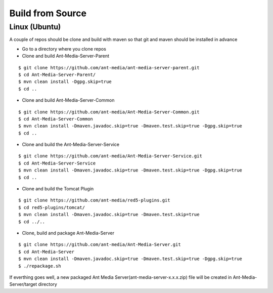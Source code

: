 Build from Source
-----------------

Linux (Ubuntu)
~~~~~~~~~~~~~~

A couple of repos should be clone and build with maven so that git and
maven should be installed in advance

-  Go to a directory where you clone repos

-  Clone and build Ant-Media-Server-Parent

::

   $ git clone https://github.com/ant-media/ant-media-server-parent.git
   $ cd Ant-Media-Server-Parent/
   $ mvn clean install -Dgpg.skip=true
   $ cd ..

-  Clone and build Ant-Media-Server-Common

::

   $ git clone https://github.com/ant-media/Ant-Media-Server-Common.git
   $ cd Ant-Media-Server-Common
   $ mvn clean install -Dmaven.javadoc.skip=true -Dmaven.test.skip=true -Dgpg.skip=true
   $ cd ..

-  Clone and build the Ant-Media-Server-Service

::

   $ git clone https://github.com/ant-media/Ant-Media-Server-Service.git
   $ cd Ant-Media-Server-Service
   $ mvn clean install -Dmaven.javadoc.skip=true -Dmaven.test.skip=true -Dgpg.skip=true
   $ cd ..

-  Clone and build the Tomcat Plugin

::

   $ git clone https://github.com/ant-media/red5-plugins.git
   $ cd red5-plugins/tomcat/
   $ mvn clean install -Dmaven.javadoc.skip=true -Dmaven.test.skip=true
   $ cd ../..

-  Clone, build and package Ant-Media-Server

::

   $ git clone https://github.com/ant-media/Ant-Media-Server.git
   $ cd Ant-Media-Server
   $ mvn clean install -Dmaven.javadoc.skip=true -Dmaven.test.skip=true -Dgpg.skip=true
   $ ./repackage.sh

If everthing goes well, a new packaged Ant Media
Server(ant-media-server-x.x.x.zip) file will be created in
Ant-Media-Server/target directory
